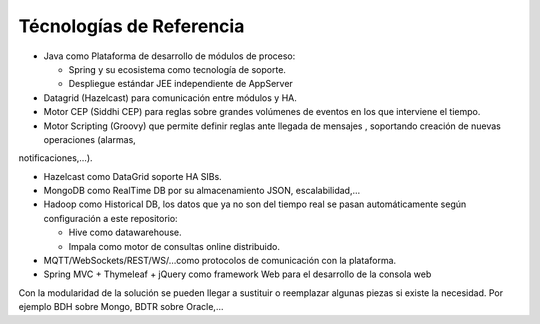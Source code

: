 Técnologías de Referencia
=========================

* Java como Plataforma de desarrollo de módulos de proceso:

  * Spring y su ecosistema como tecnología de soporte.
  * Despliegue estándar JEE independiente de AppServer
  
* Datagrid (Hazelcast) para comunicación entre módulos y HA.

* Motor CEP (Siddhi CEP) para reglas sobre grandes volúmenes de eventos en los que interviene el tiempo.

* Motor Scripting (Groovy) que permite definir reglas ante llegada de mensajes , soportando creación de nuevas operaciones (alarmas,
notificaciones,…).

* Hazelcast como DataGrid soporte HA SIBs.

* MongoDB como RealTime DB por su almacenamiento JSON, escalabilidad,…

* Hadoop como Historical DB, los datos que ya no son del tiempo real se pasan automáticamente según configuración a este repositorio:

  * Hive como datawarehouse.
  *  Impala como motor de consultas online distribuido.
  
* MQTT/WebSockets/REST/WS/…como protocolos de comunicación con la plataforma.

* Spring MVC + Thymeleaf + jQuery como framework Web para el desarrollo de la consola web


Con la modularidad de la solución se pueden llegar a sustituir o reemplazar algunas piezas si existe la necesidad. Por ejemplo BDH sobre Mongo, BDTR sobre Oracle,…
